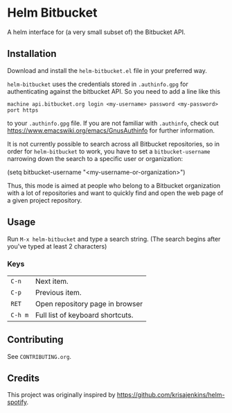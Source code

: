 * Helm Bitbucket
A helm interface for (a very small subset of) the Bitbucket API.

** Installation
Download and install the =helm-bitbucket.el= file in your preferred way.

=helm-bitbucket= uses the credentials stored in =.authinfo.gpg= for
authenticating against the bitbucket API. So you need to add a line like this

#+BEGIN_EXAMPLE
machine api.bitbucket.org login <my-username> password <my-password> port https
#+END_EXAMPLE

to your =.authinfo.gpg= file. If you are not familiar with =.authinfo=, check
out https://www.emacswiki.org/emacs/GnusAuthinfo for further information.

It is not currently possible to search across all Bitbucket repositories, so in
order for =helm-bitbucket= to work, you have to set a =bitbucket-username=
narrowing down the search to a specific user or organization:

#+BEGIN_EXAMPLE emacs-lisp
(setq bitbucket-username "<my-username-or-organization>")
#+END_EXAMPLE

Thus, this mode is aimed at people who belong to a Bitbucket organization with a
lot of repositories and want to quickly find and open the web page of a given
project repository.

** Usage
Run =M-x helm-bitbucket= and type a search string. (The search begins after
you've typed at least 2 characters)

*** Keys
| =C-n=   | Next item.                       |
| =C-p=   | Previous item.                   |
| =RET=   | Open repository page in browser  |
| =C-h m= | Full list of keyboard shortcuts. |

** Contributing
See =CONTRIBUTING.org=.

** Credits
This project was originally inspired by https://github.com/krisajenkins/helm-spotify.
